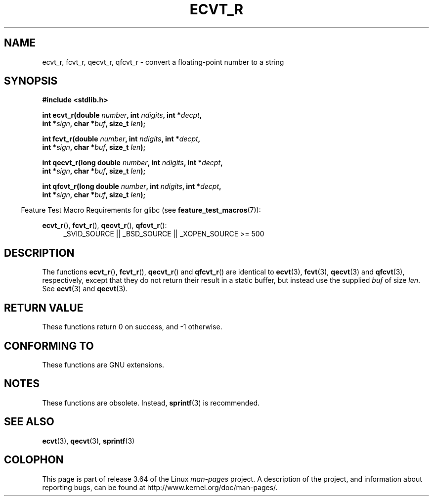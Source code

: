 .\" Copyright (C) 2002 Andries Brouwer <aeb@cwi.nl>
.\"
.\" %%%LICENSE_START(VERBATIM)
.\" Permission is granted to make and distribute verbatim copies of this
.\" manual provided the copyright notice and this permission notice are
.\" preserved on all copies.
.\"
.\" Permission is granted to copy and distribute modified versions of this
.\" manual under the conditions for verbatim copying, provided that the
.\" entire resulting derived work is distributed under the terms of a
.\" permission notice identical to this one.
.\"
.\" Since the Linux kernel and libraries are constantly changing, this
.\" manual page may be incorrect or out-of-date.  The author(s) assume no
.\" responsibility for errors or omissions, or for damages resulting from
.\" the use of the information contained herein.  The author(s) may not
.\" have taken the same level of care in the production of this manual,
.\" which is licensed free of charge, as they might when working
.\" professionally.
.\"
.\" Formatted or processed versions of this manual, if unaccompanied by
.\" the source, must acknowledge the copyright and authors of this work.
.\" %%%LICENSE_END
.\"
.\" This replaces an earlier man page written by Walter Harms
.\" <walter.harms@informatik.uni-oldenburg.de>.
.\"
.\" Corrected return types; from Fabian; 2004-10-05
.\"
.TH ECVT_R 3  2007-07-26 "GNU" "Linux Programmer's Manual"
.SH NAME
ecvt_r, fcvt_r, qecvt_r, qfcvt_r \- convert a floating-point number to a string
.SH SYNOPSIS
.nf
.B #include <stdlib.h>
.sp
.BI "int ecvt_r(double " number ", int " ndigits ", int *" decpt ,
.BI "           int *" sign ", char *" buf ", size_t " len );
.sp
.BI "int fcvt_r(double " number ", int " ndigits ", int *" decpt ,
.BI "           int *" sign ", char *" buf ", size_t " len );
.sp
.BI "int qecvt_r(long double " number ", int " ndigits ", int *" decpt ,
.BI "           int *" sign ", char *" buf ", size_t " len );
.sp
.BI "int qfcvt_r(long double " number ", int " ndigits ", int *" decpt ,
.BI "           int *" sign ", char *" buf ", size_t " len );
.fi
.sp
.in -4n
Feature Test Macro Requirements for glibc (see
.BR feature_test_macros (7)):
.in
.sp
.ad l
.BR ecvt_r (),
.BR fcvt_r (),
.BR qecvt_r (),
.BR qfcvt_r ():
.RS 4
_SVID_SOURCE || _BSD_SOURCE || _XOPEN_SOURCE\ >=\ 500
.RE
.ad b
.SH DESCRIPTION
The functions
.BR ecvt_r (),
.BR fcvt_r (),
.BR qecvt_r ()
and
.BR qfcvt_r ()
are identical to
.BR ecvt (3),
.BR fcvt (3),
.BR qecvt (3)
and
.BR qfcvt (3),
respectively, except that they do not return their result in a static
buffer, but instead use the supplied
.I buf
of size
.IR len .
See
.BR ecvt (3)
and
.BR qecvt (3).
.SH RETURN VALUE
These functions return 0 on success, and \-1 otherwise.
.SH CONFORMING TO
These functions are GNU extensions.
.SH NOTES
These functions are obsolete.
Instead,
.BR sprintf (3)
is recommended.
.SH SEE ALSO
.BR ecvt (3),
.BR qecvt (3),
.BR sprintf (3)
.SH COLOPHON
This page is part of release 3.64 of the Linux
.I man-pages
project.
A description of the project,
and information about reporting bugs,
can be found at
\%http://www.kernel.org/doc/man\-pages/.

